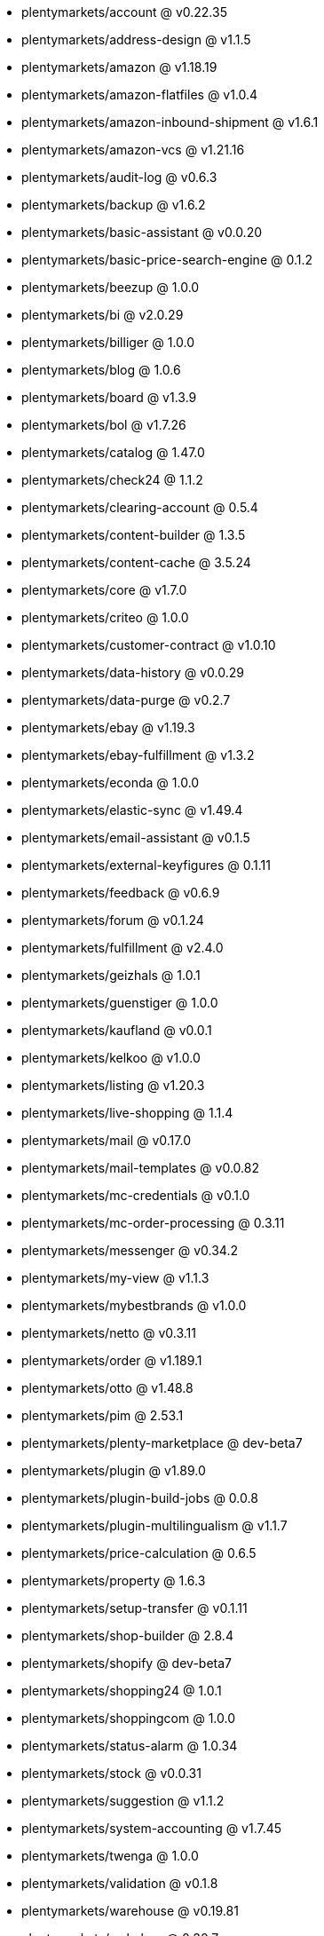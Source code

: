 * plentymarkets/account @ v0.22.35
* plentymarkets/address-design @ v1.1.5
* plentymarkets/amazon @ v1.18.19
* plentymarkets/amazon-flatfiles @ v1.0.4
* plentymarkets/amazon-inbound-shipment @ v1.6.1
* plentymarkets/amazon-vcs @ v1.21.16
* plentymarkets/audit-log @ v0.6.3
* plentymarkets/backup @ v1.6.2
* plentymarkets/basic-assistant @ v0.0.20
* plentymarkets/basic-price-search-engine @ 0.1.2
* plentymarkets/beezup @ 1.0.0
* plentymarkets/bi @ v2.0.29
* plentymarkets/billiger @ 1.0.0
* plentymarkets/blog @ 1.0.6
* plentymarkets/board @ v1.3.9
* plentymarkets/bol @ v1.7.26
* plentymarkets/catalog @ 1.47.0
* plentymarkets/check24 @ 1.1.2
* plentymarkets/clearing-account @ 0.5.4
* plentymarkets/content-builder @ 1.3.5
* plentymarkets/content-cache @ 3.5.24
* plentymarkets/core @ v1.7.0
* plentymarkets/criteo @ 1.0.0
* plentymarkets/customer-contract @ v1.0.10
* plentymarkets/data-history @ v0.0.29
* plentymarkets/data-purge @ v0.2.7
* plentymarkets/ebay @ v1.19.3
* plentymarkets/ebay-fulfillment @ v1.3.2
* plentymarkets/econda @ 1.0.0
* plentymarkets/elastic-sync @ v1.49.4
* plentymarkets/email-assistant @ v0.1.5
* plentymarkets/external-keyfigures @ 0.1.11
* plentymarkets/feedback @ v0.6.9
* plentymarkets/forum @ v0.1.24
* plentymarkets/fulfillment @ v2.4.0
* plentymarkets/geizhals @ 1.0.1
* plentymarkets/guenstiger @ 1.0.0
* plentymarkets/kaufland @ v0.0.1
* plentymarkets/kelkoo @ v1.0.0
* plentymarkets/listing @ v1.20.3
* plentymarkets/live-shopping @ 1.1.4
* plentymarkets/mail @ v0.17.0
* plentymarkets/mail-templates @ v0.0.82
* plentymarkets/mc-credentials @ v0.1.0
* plentymarkets/mc-order-processing @ 0.3.11
* plentymarkets/messenger @ v0.34.2
* plentymarkets/my-view @ v1.1.3
* plentymarkets/mybestbrands @ v1.0.0
* plentymarkets/netto @ v0.3.11
* plentymarkets/order @ v1.189.1
* plentymarkets/otto @ v1.48.8
* plentymarkets/pim @ 2.53.1
* plentymarkets/plenty-marketplace @ dev-beta7
* plentymarkets/plugin @ v1.89.0
* plentymarkets/plugin-build-jobs @ 0.0.8
* plentymarkets/plugin-multilingualism @ v1.1.7
* plentymarkets/price-calculation @ 0.6.5
* plentymarkets/property @ 1.6.3
* plentymarkets/setup-transfer @ v0.1.11
* plentymarkets/shop-builder @ 2.8.4
* plentymarkets/shopify @ dev-beta7
* plentymarkets/shopping24 @ 1.0.1
* plentymarkets/shoppingcom @ 1.0.0
* plentymarkets/status-alarm @ 1.0.34
* plentymarkets/stock @ v0.0.31
* plentymarkets/suggestion @ v1.1.2
* plentymarkets/system-accounting @ v1.7.45
* plentymarkets/twenga @ 1.0.0
* plentymarkets/validation @ v0.1.8
* plentymarkets/warehouse @ v0.19.81
* plentymarkets/webshop @ 0.30.7
* plentymarkets/wizard @ v2.7.0
* plentymarkets/zalando @ v3.8.6
